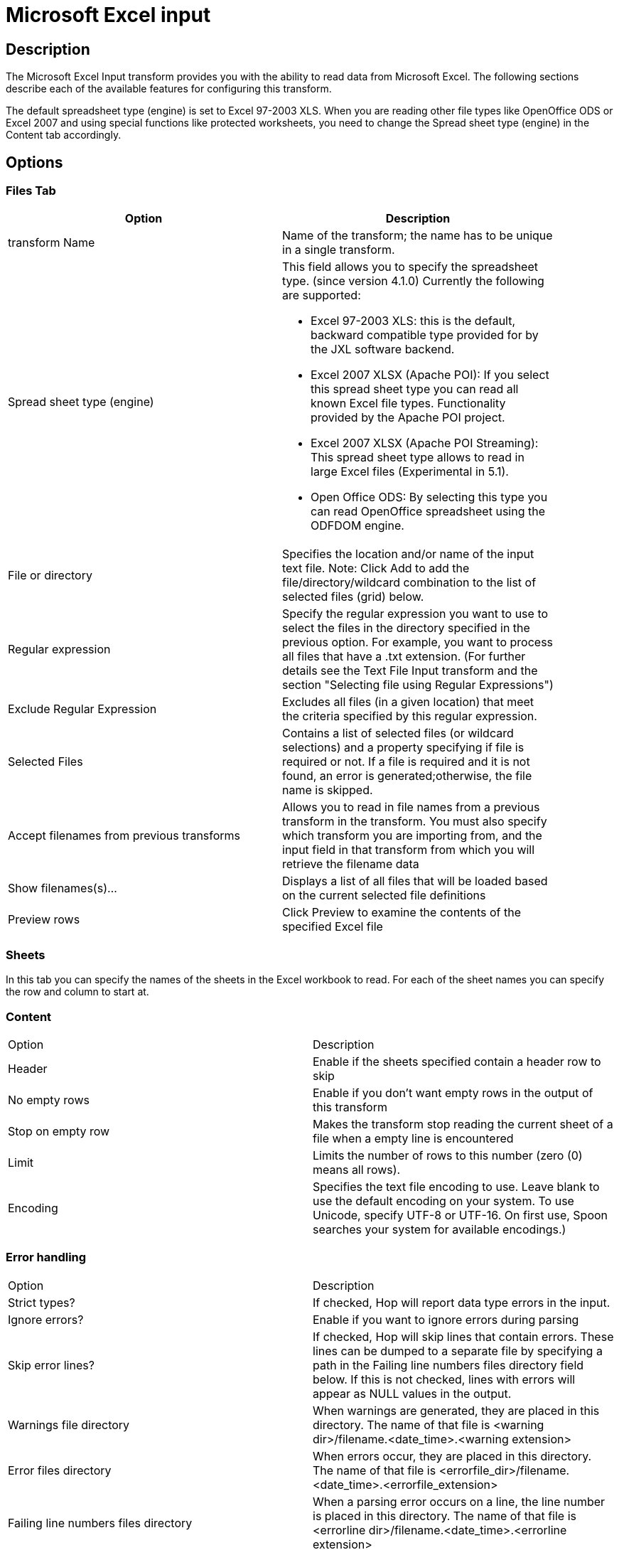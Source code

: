 :documentationPath: /plugins/transforms/
:language: en_US
:page-alternativeEditUrl: https://github.com/apache/incubator-hop/edit/master/plugins/transforms/excelinput/src/main/doc/excelinput.adoc
= Microsoft Excel input

== Description

The Microsoft Excel Input transform provides you with the ability to read data from Microsoft Excel. The following sections describe each of the available features for configuring this transform.

The default spreadsheet type (engine) is set to Excel 97-2003 XLS. When you are reading other file types like OpenOffice ODS or Excel 2007 and using special functions like protected worksheets, you need to change the Spread sheet type (engine) in the Content tab accordingly.

== Options

=== Files Tab

[width="90%", options="header"]
|===
|Option|Description
|transform Name|Name of the transform; the name has to be unique in a single transform.
|Spread sheet type (engine) a|This field allows you to specify the spreadsheet type. (since version 4.1.0)  Currently the following are supported:

* Excel 97-2003 XLS: this is the default, backward compatible type provided for by the JXL software backend.
* Excel 2007 XLSX (Apache POI): If you select this spread sheet type you can read all known Excel file types.  Functionality provided by the Apache POI project.
* Excel 2007 XLSX (Apache POI Streaming): This spread sheet type allows to read in large Excel files (Experimental in 5.1).
* Open Office ODS: By selecting this type you can read OpenOffice spreadsheet using the ODFDOM engine.
|File or directory|Specifies the location and/or name of the input text file. Note: Click Add to add the file/directory/wildcard combination to the list of selected files (grid) below.
|Regular expression|Specify the regular expression you want to use to select the files in the directory specified in the previous option. For example, you want to process all files that have a .txt extension. (For further details see the Text File Input transform and the section "Selecting file using Regular Expressions")
|Exclude Regular Expression|Excludes all files (in a given location) that meet the criteria specified by this regular expression.
|Selected Files|Contains a list of selected files (or wildcard selections) and a property specifying if file is required or not. If a file is required and it is not found, an error is generated;otherwise, the file name is skipped.
|Accept filenames from previous transforms|Allows you to read in file names from a previous transform in the transform. You must also specify which transform you are importing from, and the input field in that transform from which you will retrieve the filename data
|Show filenames(s)...|Displays a list of all files that will be loaded based on the current selected file definitions
|Preview rows|Click Preview to examine the contents of the specified Excel file
|===

=== Sheets 

In this tab you can specify the names of the sheets in the Excel workbook to read.  For each of the sheet names you can specify the row and column to start at.

=== Content

|===
|Option|Description
|Header|Enable if the sheets specified contain a header row to skip
|No empty rows|Enable if you don't want empty rows in the output of this transform
|Stop on empty row|Makes the transform stop reading the current sheet of a file when a empty line is encountered
|Limit|Limits the number of rows to this number (zero (0) means all rows).
|Encoding|Specifies the text file encoding to use. Leave blank to use the default encoding on your system. To use Unicode, specify UTF-8 or UTF-16. On first use, Spoon searches your system for available encodings.)
|===

=== Error handling

|===
|Option|Description
|Strict types?|If checked, Hop will report data type errors in the input.
|Ignore errors?|Enable if you want to ignore errors during parsing
|Skip error lines?|If checked, Hop will skip lines that contain errors. These lines can be dumped to a separate file by specifying a path in the Failing line numbers files directory field below. If this is not checked, lines with errors will appear as NULL values in the output.
|Warnings file directory|When warnings are generated, they are placed in this directory. The name of that file is <warning dir>/filename.<date_time>.<warning extension>
|Error files directory|When errors occur, they are placed in this directory. The name of that file is <errorfile_dir>/filename.<date_time>.<errorfile_extension>
|Failing line numbers files directory|When a parsing error occurs on a line, the line number is placed in this directory. The name of that file is <errorline dir>/filename.<date_time>.<errorline extension>
|===


=== Fields tab

The fields tab is for specifying the fields that must be read from the Excel files. Use Get fields from header row to fill in the available fields if the sheets have a header row automatically.

The Type column performs type conversions for a given field. For example, if you want to read a date and you have a String value in the Excel file, specify the conversion mask. Note: In the case of Number to Date conversion (for example, 20051028--> October 28th, 2005) specify the conversion mask yyyyMMdd because there will be an implicit Number to String conversion taking place before doing the String to Date conversion.

|===
|Option|Description
|Name|The name of the field.
|Type|The field's data type; String, Date or Number.
|Length|The length option depends on the field type. Number: total number of significant figures in a number; String: total length of a string; Date: determines how much of the date string is printed or recorded.
|Precision|The precision option depends on the field type, but only Number is supported; it returns the number of floating point digits.
|Trim type|Truncates the field (left, right, both) before processing. Useful for fields that have no static length.
|Repeat|If set to Y, will repeat this value if the field in the next row is empty.
|Format|The format mask (number type). See Text File Input transform and the section "Number Formats" for a complete description of format symbols.
|Currency|Symbol used to represent currencies.
|Decimal|A decimal point; this is either a dot or a comma.
|Grouping|A method of separating units of thousands in numbers of four digits or larger. This is either a dot or a comma.
|===


=== Additional output fields tab

This tab retrieves custom metadata fields to add to the transform's output. The purpose of each field is defined in its name, but you can use these fields for whatever you want. Each item defines an output field that will contain the following information. Some of these are missing.

|===
|Option|Description
|Full filename field|The full file name plus the extension.
|Sheetname field|The worksheet name you're using.
|Sheet row nr field|The current sheet row number.
|Row nr written field|Number of rows written
|Short filename field|The field name that contains the filename without path information but with an extension.
|Extension field|The field name that contains the extension of the filename.
|Path field|The field name that contains the path in operating system format.
|Size field|The field name that contains the size of the file, in bytes.
|Is hidden field|The field name that contains if the file is hidden or not (boolean).
|Uri field|The field name that contains the URI.
|Root uri field|The field name that contains only the root part of the URI.
|===

